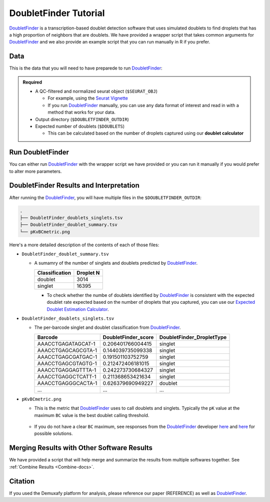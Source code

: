 .. _DoubletFinder-docs:

DoubletFinder Tutorial
===========================

.. _DoubletFinder: https://github.com/chris-mcginnis-ucsf/DoubletFinder

DoubletFinder_ is a transcription-based doublet detection software that uses simulated doublets to find droplets that has a high proportion of neighbors that are doublets.
We have provided a wrapper script that takes common arguments for DoubletFinder_ and we also provide an example script that you can run manually in R if you prefer.



Data
----
This is the data that you will need to have preparede to run DoubletFinder_:

.. admonition:: Required
  :class: important

  - A QC-filtered and normalized seurat object (``$SEURAT_OBJ``)

    - For example, using the `Seurat Vignette <https://satijalab.org/seurat/articles/pbmc3k_tutorial.html>`__

    - If you run DoubletFinder_ manually, you can use any data format of interest and read in with a method that works for your data.

  - Output directory (``$DOUBLETFINDER_OUTDIR``)

  - Expected number of doublets (``$DOUBLETS``)

    - This can be calculated based on the number of droplets captured using our **doublet calculator**





Run DoubletFinder
------------------
You can either run DoubletFinder_ with the wrapper script we have provided or you can run it manually if you would prefer to alter more parameters.

.. tabs::

  .. tab:: With Wrapper Script


    .. code-block:: bash

      singularity exec Demuxafy.sif DoubletFinder.R -o $DOUBLETFINDER_OUTDIR -s $SEURAT_OBJ -c TRUE -d $DOUBLETS

    You can provide many other parameters as well which can be seen from running a help request:

    .. code-block:: bash

      singularity exec Demuxafy.sif DoubletFinder.R -h


      usage: DoubletFinder.R [-h] -o OUT -s SEURAT_OBJECT -c SCT -d DOUBLET_NUMBER [-p PCS] [-n PN]a@brenner-fpoptional arguments:  
	  	-h, --help            show this help message and exit
        -o OUT, --out OUT     The output directory where results will be saved
        -s SEURAT_OBJECT, --seurat_object SEURAT_OBJECT
                              A QC, normalized seurat object with
                              classifications/clusters as Idents().
        -c SCT, --sct SCT     Whether sctransform was used for normalization.
        -d DOUBLET_NUMBER, --doublet_number DOUBLET_NUMBER
                              Number of expected doublets based on droplets
                              captured.
        -p PCS, --PCs PCS     Number of PCs to use for 'doubletFinder_v3' function.
        -n PN, --pN PN        Number of doublets to simulate as a proportion of the
                              pool size.


  .. tab:: Run in R

    First, you will have to start R.
    We have built R and all the required software to run DoubletFinder_ into the singularity image so you can run it directly from the image.

    .. code-block:: bash

      singularity exec Demuxafy.sif R

    That will open R in your terminal.
    Next, you can load all the libraries and run DoubletFinder_.


    .. code-block:: R

      .libPaths("/usr/local/lib/R/site-library") ### This is required so that R uses the libraries loaded in the image and not any local libraries
      library(Seurat)
      library(ggplot2)
      library(DoubletFinder)
      library(dplyr)
      library(tidyr)
      library(tidyverse)

      ## Set up parameters ##
      out <- "/path/to/doubletfinder/outdir"
      seurat_object <- "/path/to/preprocessed/seurat_object.rds"
      doublet_number <- 3200

      ## make sure the directory exists ###
      dir.create(out, recursive = TRUE)

      ## Add max future globals size for large pools
      options(future.globals.maxSize=(850*1024^2))

      ### Read in the data
      seurat <- readRDS(seurat_object)


      ## pK Identification (no ground-truth) ---------------------------------------------------------------------------------------
      sweep.res.list <- paramSweep_v3(seurat, PCs = 1:10, sct = TRUE)
      sweep.stats <- summarizeSweep(sweep.res.list, GT = FALSE)
      bcmvn <- find.pK(sweep.stats)
      plot <- ggplot(bcmvn, aes(pK, BCmetric)) +
          geom_point()
      ggsave(plot, filename = paste0(out,"/pKvBCmetric.png"))

      ## Homotypic Doublet Proportion Estimate -------------------------------------------------------------------------------------
      annotations <- Idents(seurat)
      homotypic.prop <- modelHomotypic(annotations)
      nExp_poi <- doublet_number
      print(paste0("Expected number of doublets: ", doublet_number))
      nExp_poi.adj <- round(doublet_number*(1-homotypic.prop))

      ## Run DoubletFinder with varying classification stringencies ----------------------------------------------------------------
      seurat <- doubletFinder_v3(seurat, PCs = 1:10, pN = 0.25, pK = as.numeric(as.character(bcmvn$pK[which(bcmvn$BCmetric == max(bcmvn$BCmetric))])), nExp = nExp_poi.adj, reuse.pANN = FALSE, sct = TRUE)
      doublets <- as.data.frame(cbind(colnames(seurat), seurat@meta.data[,grepl(paste0("pANN_0.25_",as.numeric(as.character(bcmvn$pK[which(bcmvn$BCmetric == max(bcmvn$BCmetric))]))), colnames(seurat@meta.data))], seurat@meta.data[,grepl(paste0("DF.classifications_0.25_",as.numeric(as.character(bcmvn$pK[which(bcmvn$BCmetric == max(bcmvn$BCmetric))]))), colnames(seurat@meta.data))]))
      colnames(doublets) <-  c("Barcode","DoubletFinder_score","DoubletFinder_DropletType")
      doublets$DoubletFinder_DropletType <- gsub("Singlet","singlet",doublets$DoubletFinder_DropletType) %>% gsub("Doublet","doublet",.)

      write_delim(doublets, file = paste0(out,"/DoubletFinder_doublets_singlets.tsv"), delim = "\t")

      ### Calculate number of doublets and singlets ###
      summary <- as.data.frame(table(doublets$DoubletFinder_DropletType))
      colnames(summary) <- c("Classification", "Droplet N")
      write_delim(summary, paste0(out,"/DoubletFinder_doublet_summary.tsv"), "\t")



DoubletFinder Results and Interpretation
----------------------------------------
After running the DoubletFinder_, you will have multiple files in the ``$DOUBLETFINDER_OUTDIR``:

.. code-block:: bash

	.
	├── DoubletFinder_doublets_singlets.tsv
	├── DoubletFinder_doublet_summary.tsv
	└── pKvBCmetric.png

Here's a more detailed description of the contents of each of those files:

- ``DoubletFinder_doublet_summary.tsv``

  - A sumamry of the number of singlets and doublets predicted by DoubletFinder_.

    +----------------+-----------+
    | Classification | Droplet N |
    +================+===========+
    | doublet        | 3014      |
    +----------------+-----------+
    | singlet        | 16395     |
    +----------------+-----------+

    - To check whether the numbe of doublets identified by DoubletFinder_ is consistent with the expected doublet rate expected based on the number of droplets that you captured, you can use our `Expected Doublet Estimation Calculator <test.html>`__.

- ``DoubletFinder_doublets_singlets.tsv``

  - The per-barcode singlet and doublet classification from DoubletFinder_.

    +------------------------+-------------------------+-------------------------+
    | Barcode                | DoubletFinder_score     |DoubletFinder_DropletType|
    +========================+=========================+=========================+
    | AAACCTGAGATAGCAT-1     | 0.206401766004415       |singlet                  |
    +------------------------+-------------------------+-------------------------+
    | AAACCTGAGCAGCGTA-1     | 0.144039735099338       |singlet                  |
    +------------------------+-------------------------+-------------------------+
    | AAACCTGAGCGATGAC-1     | 0.191501103752759       |singlet                  |
    +------------------------+-------------------------+-------------------------+
    | AAACCTGAGCGTAGTG-1     | 0.212472406181015       |singlet                  |
    +------------------------+-------------------------+-------------------------+
    | AAACCTGAGGAGTTTA-1     | 0.242273730684327       |singlet                  |
    +------------------------+-------------------------+-------------------------+
    | AAACCTGAGGCTCATT-1     | 0.211368653421634       |singlet                  |
    +------------------------+-------------------------+-------------------------+
    | AAACCTGAGGGCACTA-1     | 0.626379690949227       |doublet                  |
    +------------------------+-------------------------+-------------------------+
    | ...                    | ...                     |...                      |
    +------------------------+-------------------------+-------------------------+

- ``pKvBCmetric.png``

  - This is the metric that DoubletFinder_ uses to call doublets and singlets. Typically the ``pK`` value at the maximum ``BC`` value is the best doublet calling threshold.
  
    .. figure:: _figures/pKvBCmetric.png

  - If you do not have a clear ``BC`` maximum, see responses from the DoubletFinder_ developer `here <https://github.com/chris-mcginnis-ucsf/DoubletFinder/issues/62>`__ and `here <https://github.com/chris-mcginnis-ucsf/DoubletFinder/issues/71>`__ for possible solutions.


Merging Results with Other Software Results
--------------------------------------------
We have provided a script that will help merge and summarize the results from multiple softwares together.
See :ref:`Combine Results <Combine-docs>`.

Citation
--------
If you used the Demuxafy platform for analysis, please reference our paper (REFERENCE) as well as `DoubletFinder <https://www.sciencedirect.com/science/article/pii/S2405471219300730>`__.